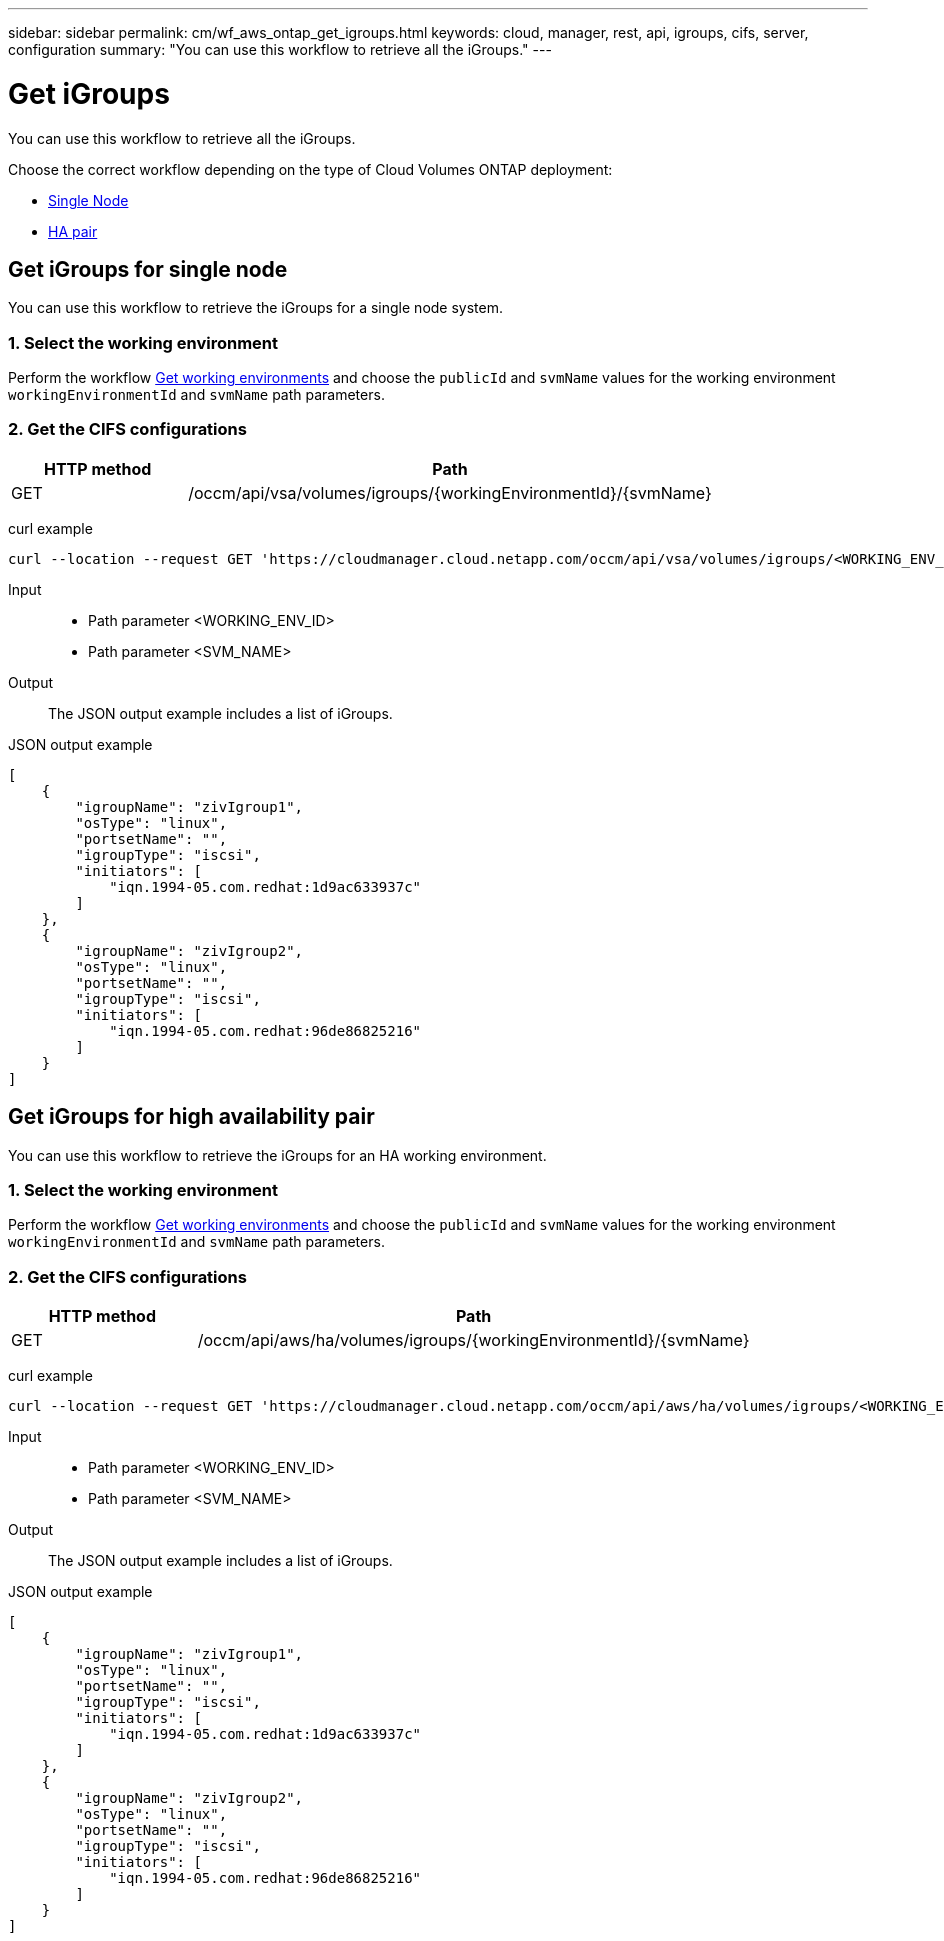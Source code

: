 ---
sidebar: sidebar
permalink: cm/wf_aws_ontap_get_igroups.html
keywords: cloud, manager, rest, api, igroups, cifs, server, configuration
summary: "You can use this workflow to retrieve all the iGroups."
---

= Get iGroups
:hardbreaks:
:nofooter:
:icons: font
:linkattrs:
:imagesdir: ./media/

[.lead]
You can use this workflow to retrieve all the iGroups.

Choose the correct workflow depending on the type of Cloud Volumes ONTAP deployment:

* <<Get iGroups for single node, Single Node>>
* <<Get iGroups for high availability pair, HA pair>>


== Get iGroups for single node
You can use this workflow to retrieve the iGroups for a single node system.

=== 1. Select the working environment

Perform the workflow link:wf_aws_cloud_get_wes.html[Get working environments] and choose the `publicId` and `svmName` values for the working environment `workingEnvironmentId` and `svmName` path parameters.

=== 2. Get the CIFS configurations

[cols="25,75"*,options="header"]
|===
|HTTP method
|Path
|GET
|/occm/api/vsa/volumes/igroups/{workingEnvironmentId}/{svmName}
|===

curl example::
[source,curl]
curl --location --request GET 'https://cloudmanager.cloud.netapp.com/occm/api/vsa/volumes/igroups/<WORKING_ENV_ID>/<SVM_NAME>' --header 'x-agent-id: <AGENT_ID>' --header 'Authorization: Bearer <ACCESS_TOKEN>' --header 'Content-Type: application/json'

Input::

* Path parameter <WORKING_ENV_ID>
* Path parameter <SVM_NAME>

Output::

The JSON output example includes a list of iGroups.

JSON output example::
[source,json]
[
    {
        "igroupName": "zivIgroup1",
        "osType": "linux",
        "portsetName": "",
        "igroupType": "iscsi",
        "initiators": [
            "iqn.1994-05.com.redhat:1d9ac633937c"
        ]
    },
    {
        "igroupName": "zivIgroup2",
        "osType": "linux",
        "portsetName": "",
        "igroupType": "iscsi",
        "initiators": [
            "iqn.1994-05.com.redhat:96de86825216"
        ]
    }
]

== Get iGroups for high availability pair
You can use this workflow to retrieve the iGroups for an HA working environment.

=== 1. Select the working environment

Perform the workflow link:wf_aws_cloud_get_wes.html[Get working environments] and choose the `publicId` and `svmName` values for the working environment `workingEnvironmentId` and `svmName` path parameters.

=== 2. Get the CIFS configurations

[cols="25,75"*,options="header"]
|===
|HTTP method
|Path
|GET
|/occm/api/aws/ha/volumes/igroups/{workingEnvironmentId}/{svmName}
|===

curl example::
[source,curl]
curl --location --request GET 'https://cloudmanager.cloud.netapp.com/occm/api/aws/ha/volumes/igroups/<WORKING_ENV_ID>/<SVM_NAME>' --header 'x-agent-id: <AGENT_ID>' --header 'Authorization: Bearer <ACCESS_TOKEN>' --header 'Content-Type: application/json'

Input::

* Path parameter <WORKING_ENV_ID>
* Path parameter <SVM_NAME>

Output::

The JSON output example includes a list of iGroups.

JSON output example::
[source,json]
[
    {
        "igroupName": "zivIgroup1",
        "osType": "linux",
        "portsetName": "",
        "igroupType": "iscsi",
        "initiators": [
            "iqn.1994-05.com.redhat:1d9ac633937c"
        ]
    },
    {
        "igroupName": "zivIgroup2",
        "osType": "linux",
        "portsetName": "",
        "igroupType": "iscsi",
        "initiators": [
            "iqn.1994-05.com.redhat:96de86825216"
        ]
    }
]
